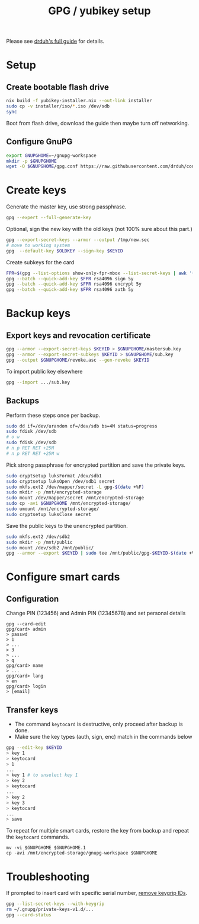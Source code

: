 #+TITLE: GPG / yubikey setup

Please see [[https://github.com/drduh/YubiKey-Guide][drduh's full guide]] for details.

* Setup
** Create bootable flash drive
#+begin_src sh
nix build -f yubikey-installer.nix --out-link installer
sudo cp -v installer/iso/*.iso /dev/sdb
sync
#+end_src
Boot from flash drive, download the guide then maybe turn off networking.
** Configure GnuPG
#+begin_src sh
export GNUPGHOME=~/gnupg-workspace
mkdir -p $GNUPGHOME
wget -O $GNUPGHOME/gpg.conf https://raw.githubusercontent.com/drduh/config/master/gpg.conf
#+end_src

* Create keys
Generate the master key, use strong passphrase.
#+begin_src sh
gpg --expert --full-generate-key
#+end_src

Optional, sign the new key with the old keys (not 100% sure about this part.)
#+begin_src sh
gpg --export-secret-keys --armor --output /tmp/new.sec
# move to working system
gpg  --default-key $OLDKEY --sign-key $KEYID
#+end_src

Create subkeys for the card
#+begin_src sh
FPR=$(gpg --list-options show-only-fpr-mbox --list-secret-keys | awk '{print $1}')
gpg --batch --quick-add-key $FPR rsa4096 sign 5y
gpg --batch --quick-add-key $FPR rsa4096 encrypt 5y
gpg --batch --quick-add-key $FPR rsa4096 auth 5y
#+end_src

* Backup keys
** Export keys and revocation certificate
#+begin_src sh
gpg --armor --export-secret-keys $KEYID > $GNUPGHOME/mastersub.key
gpg --armor --export-secret-subkeys $KEYID > $GNUPGHOME/sub.key
gpg --output $GNUPGHOME/revoke.asc --gen-revoke $KEYID
#+end_src
To import public key elsewhere
#+begin_src sh
gpg --import .../sub.key
#+end_src

** Backups
Perform these steps once per backup.
#+begin_src sh
sudo dd if=/dev/urandom of=/dev/sdb bs=4M status=progress
sudo fdisk /dev/sdb
# o w
sudo fdisk /dev/sdb
# n p RET RET +25M
# n p RET RET +25M w
#+end_src

Pick strong passphrase for encrypted partition and save the private keys.
#+begin_src sh
sudo cryptsetup luksFormat /dev/sdb1
sudo cryptsetup luksOpen /dev/sdb1 secret
sudo mkfs.ext2 /dev/mapper/secret -L gpg-$(date +%F)
sudo mkdir -p /mnt/encrypted-storage
sudo mount /dev/mapper/secret /mnt/encrypted-storage
sudo cp -avi $GNUPGHOME /mnt/encrypted-storage/
sudo umount /mnt/encrypted-storage/
sudo cryptsetup luksClose secret
#+end_src

Save the public keys to the unencrypted partition.
#+begin_src sh
sudo mkfs.ext2 /dev/sdb2
sudo mkdir -p /mnt/public
sudo mount /dev/sdb2 /mnt/public/
gpg --armor --export $KEYID | sudo tee /mnt/public/gpg-$KEYID-$(date +%F).txt
#+end_src

* Configure smart cards
** Configuration
Change PIN (123456) and Admin PIN (12345678) and set personal details
#+begin_src
gpg --card-edit
gpg/card> admin
> passwd
> 1
> ...
> 3
> ...
> q
gpg/card> name
> ...
gpg/card> lang
> en
gpg/card> login
> [email]
#+end_src
** Transfer keys
- The command =keytocard= is destructive, only proceed after backup is done.
- Make sure the key types (auth, sign, enc) match in the commands below
#+begin_src sh
gpg --edit-key $KEYID
> key 1
> keytocard
> 1
...
> key 1 # to unselect key 1
> key 2
> keytocard
...
> key 2
> key 3
> keytocard
...
> save
#+end_src

To repeat for multiple smart cards, restore the key from backup and
repeat the =keytocard= commands.
#+begin_src
mv -vi $GNUPGHOME $GNUPGHOME.1
cp -avi /mnt/encrypted-storage/gnupg-workspace $GNUPGHOME
#+end_src

* Troubleshooting
If prompted to insert card with specific serial number, [[https://security.stackexchange.com/a/223055][remove keygrip IDs]].
#+begin_src sh
gpg --list-secret-keys --with-keygrip
rm ~/.gnupg/private-keys-v1.d/...
gpg --card-status
#+end_src
